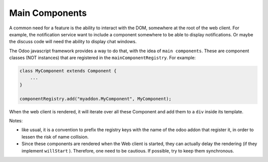 
Main Components
===============

A common need for a feature is the ability to interact with the DOM, somewhere
at the root of the web client. For example, the notification service want to
include a component somewhere to be able to display notifications. Or maybe the
discuss code will need the ability to display chat windows.

The Odoo javascript framework provides a way to do that, with the idea of
``main components``. These are component classes (NOT instances) that are registered
in the ``mainComponentRegistry``. For example:

.. code-block:: ts

   class MyComponent extends Component {
       ...
   }

   componentRegistry.add("myaddon.MyComponent", MyComponent);

When the web client is rendered, it will iterate over all these Component and
add them to a ``div`` inside its template.

Notes:


* like usual, it is a convention to prefix the registry keys with the name of
  the odoo addon that register it, in order to lessen the risk of name collision.
* Since these components are rendered when the Web client is started, they can
  actually delay the rendering (if they implement ``willStart`` ). Therefore, one
  need to be cautious. If possible, try to keep them synchronous.
